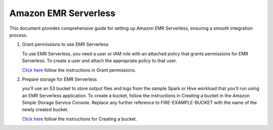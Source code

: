 Amazon EMR Serverless
===============

This document provides comprehensive guide for setting up Amazon EMR Serverless, ensuring a smooth integration process. 

#. Grant permissions to use EMR Serverless

   To use EMR Serverless, you need a user or IAM role with an attached policy that grants permissions for EMR Serverless. To create a user and attach the appropriate policy to that user.

   `Click here <https://docs.aws.amazon.com/emr/latest/EMR-Serverless-UserGuide/setting-up.html#setting-up-iam>`_ follow the instructions in Grant permissions.

#. Prepare storage for EMR Serverless

   you'll use an S3 bucket to store output files and logs from the sample Spark or Hive workload that you'll run using an EMR Serverless application. To create a bucket, follow the instructions in Creating a bucket in the Amazon Simple Storage Service Console. Replace any further reference to FIRE-EXAMPLE-BUCKET with the name of the newly created bucket. 

   `Click here <https://docs.aws.amazon.com/AmazonS3/latest/user-guide/create-bucket.html>`_ follow the instructions for Creating a bucket.
